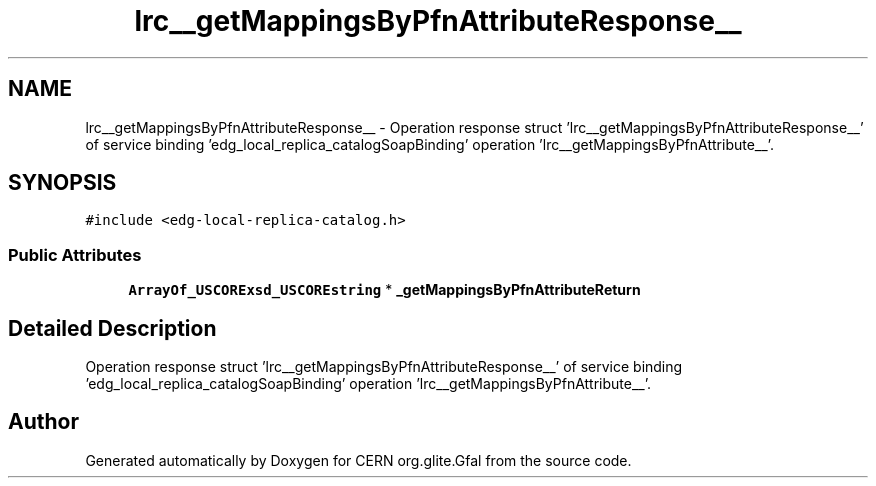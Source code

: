 .TH "lrc__getMappingsByPfnAttributeResponse__" 3 "12 Apr 2011" "Version 1.90" "CERN org.glite.Gfal" \" -*- nroff -*-
.ad l
.nh
.SH NAME
lrc__getMappingsByPfnAttributeResponse__ \- Operation response struct 'lrc__getMappingsByPfnAttributeResponse__' of service binding 'edg_local_replica_catalogSoapBinding' operation 'lrc__getMappingsByPfnAttribute__'.  

.PP
.SH SYNOPSIS
.br
.PP
\fC#include <edg-local-replica-catalog.h>\fP
.PP
.SS "Public Attributes"

.in +1c
.ti -1c
.RI "\fBArrayOf_USCORExsd_USCOREstring\fP * \fB_getMappingsByPfnAttributeReturn\fP"
.br
.in -1c
.SH "Detailed Description"
.PP 
Operation response struct 'lrc__getMappingsByPfnAttributeResponse__' of service binding 'edg_local_replica_catalogSoapBinding' operation 'lrc__getMappingsByPfnAttribute__'. 
.PP


.SH "Author"
.PP 
Generated automatically by Doxygen for CERN org.glite.Gfal from the source code.
